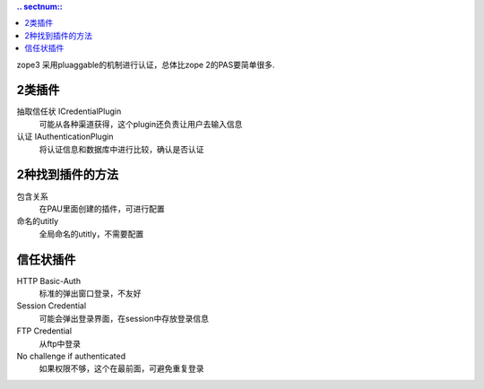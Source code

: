 .. Contents::
   .. sectnum::

zope3 采用pluaggable的机制进行认证，总体比zope 2的PAS要简单很多.

2类插件
===============

抽取信任状 ICredentialPlugin
   可能从各种渠道获得，这个plugin还负责让用户去输入信息

认证 IAuthenticationPlugin
   将认证信息和数据库中进行比较，确认是否认证

2种找到插件的方法
=====================

包含关系
  在PAU里面创建的插件，可进行配置

命名的utitly
  全局命名的utitly，不需要配置

信任状插件
=====================

HTTP Basic-Auth
   标准的弹出窗口登录，不友好

Session Credential
   可能会弹出登录界面，在session中存放登录信息

FTP Credential
  从ftp中登录

No challenge if authenticated
  如果权限不够，这个在最前面，可避免重复登录

